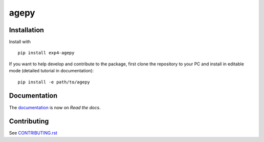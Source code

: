 agepy
=====

.. image:: https://img.shields.io/badge/version-dev-blue
   :target: https://img.shields.io/badge/version-dev-blue
.. image:: https://img.shields.io/badge/License-MIT-blue
   :target: https://github.com/exp4-age/agepy/blob/main/LICENSE
.. image:: https://github.com/exp4-age/agepy/actions/workflows/test.yml/badge.svg?branch=develop
   :target: https://github.com/exp4-age/agepy/tree/develop
.. image:: https://readthedocs.org/projects/exp4-agepy/badge/?version=latest
   :target: https://exp4-agepy.readthedocs.io/en/latest/?badge=latest
   :alt: Documentation Status
.. image:: https://img.shields.io/pypi/v/exp4-agepy
   :target: https://pypi.org/project/exp4-agepy/
   :alt: PyPI - Version


Installation
------------

Install with ::

    pip install exp4-agepy

If you want to help develop and contribute to the package, first clone
the repository to your PC and install in editable mode (detailed 
tutorial in documentation)::

    pip install -e path/to/agepy


Documentation
-------------

The `documentation`_ is now on *Read the docs*.


Contributing
------------

See `CONTRIBUTING.rst <CONTRIBUTING.rst>`_


.. _documentation: https://exp4-agepy.readthedocs.io/en/latest/
